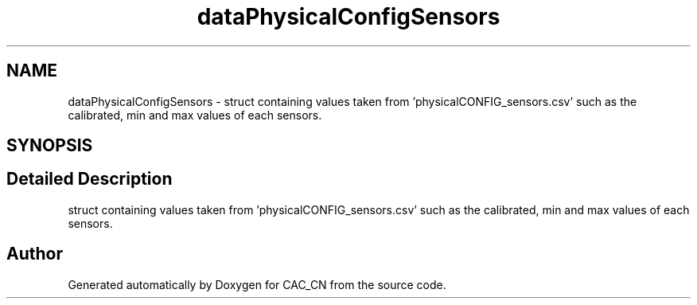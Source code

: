.TH "dataPhysicalConfigSensors" 3 "Version 1.1" "CAC_CN" \" -*- nroff -*-
.ad l
.nh
.SH NAME
dataPhysicalConfigSensors \- struct containing values taken from 'physicalCONFIG_sensors\&.csv' such as the calibrated, min and max values of each sensors\&.  

.SH SYNOPSIS
.br
.PP
.SH "Detailed Description"
.PP 
struct containing values taken from 'physicalCONFIG_sensors\&.csv' such as the calibrated, min and max values of each sensors\&. 

.SH "Author"
.PP 
Generated automatically by Doxygen for CAC_CN from the source code\&.

